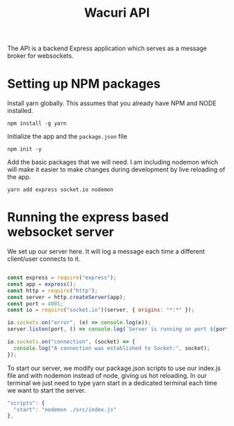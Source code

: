 #+title: Wacuri API
#+PROPERTY: header-args :tangle "setup.sh"
#+EXPORT_FILE_NAME: README.md

The API is a backend Express application which serves as a message broker for websockets.

* Setting up NPM packages
Install yarn globally. This assumes that you already have NPM and NODE installed.
#+begin_src shell
  npm install -g yarn
#+end_src

Initialize the app and the ~package.json~ file
#+begin_src shell
  npm init -y
#+end_src


Add the basic packages that we will need. I am including nodemon which will make it easier to make changes during development by live reloading of the app.
#+begin_src shell :results silent
yarn add express socket.io nodemon
#+end_src

* Running the express based websocket server

We set up our server here. It will log a message each time a different client/user connects to it.

#+begin_src js :tangle src/index.js

  const express = require("express");
  const app = express();
  const http = require("http");
  const server = http.createServer(app);
  const port = 4001;
  const io = require("socket.io")(server, { origins: "*:*" });

  io.sockets.on("error", (e) => console.log(e));
  server.listen(port, () => console.log(`Server is running on port ${port}`));

  io.sockets.on("connection", (socket) => {
    console.log("A connection was established to Socket:", socket);
  });
#+end_src

To start our server, we modify our package.json scripts to use our index.js file and with nodemon instead of node, giving us hot reloading.  In our terminal we just need to type yarn start in a dedicated terminal each time we want to start the server.

    #+begin_src js
      "scripts": {
        "start": "nodemon ./src/index.js"
      },
    #+end_src
